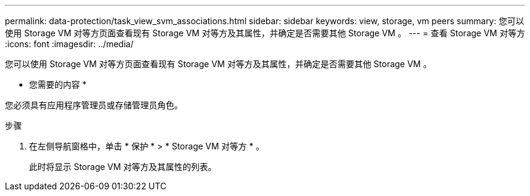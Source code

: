 ---
permalink: data-protection/task_view_svm_associations.html 
sidebar: sidebar 
keywords: view, storage, vm peers 
summary: 您可以使用 Storage VM 对等方页面查看现有 Storage VM 对等方及其属性，并确定是否需要其他 Storage VM 。 
---
= 查看 Storage VM 对等方
:icons: font
:imagesdir: ../media/


[role="lead"]
您可以使用 Storage VM 对等方页面查看现有 Storage VM 对等方及其属性，并确定是否需要其他 Storage VM 。

* 您需要的内容 *

您必须具有应用程序管理员或存储管理员角色。

.步骤
. 在左侧导航窗格中，单击 * 保护 * > * Storage VM 对等方 * 。
+
此时将显示 Storage VM 对等方及其属性的列表。


